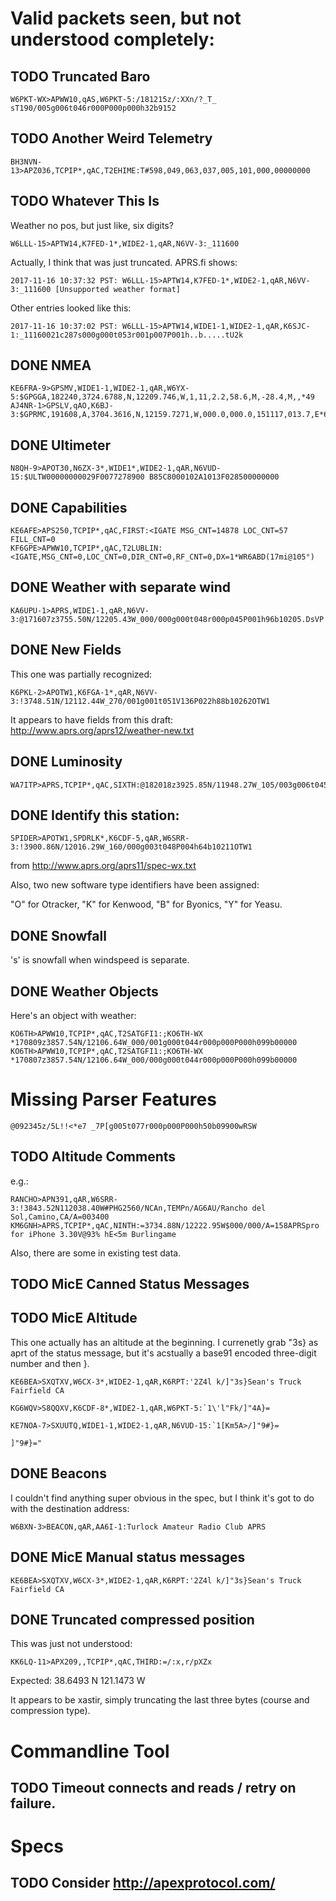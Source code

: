 * Valid packets seen, but not understood completely:

** TODO Truncated Baro

: W6PKT-WX>APWW10,qAS,W6PKT-5:/181215z/:XXn/?_T_ sT190/005g006t046r000P000p000h32b9152

** TODO Another Weird Telemetry

: BH3NVN-13>APZ036,TCPIP*,qAC,T2EHIME:T#598,049,063,037,005,101,000,00000000

** TODO Whatever This Is
Weather no pos, but just like, six digits?

: W6LLL-15>APTW14,K7FED-1*,WIDE2-1,qAR,N6VV-3:_111600

Actually, I think that was just truncated.  APRS.fi shows:

: 2017-11-16 10:37:32 PST: W6LLL-15>APTW14,K7FED-1*,WIDE2-1,qAR,N6VV-3:_111600 [Unsupported weather format]

Other entries looked like this:

: 2017-11-16 10:37:02 PST: W6LLL-15>APTW14,WIDE1-1,WIDE2-1,qAR,K6SJC-1:_11160021c287s000g000t053r001p007P001h..b.....tU2k

** DONE NMEA
   CLOSED: [2017-11-17 Fri 00:04]

: KE6FRA-9>GPSMV,WIDE1-1,WIDE2-1,qAR,W6YX-5:$GPGGA,182240,3724.6788,N,12209.746,W,1,11,2.2,58.6,M,-28.4,M,,*49
: AJ4NR-1>GPSLV,qAO,K6BJ-3:$GPRMC,191608,A,3704.3616,N,12159.7271,W,000.0,000.0,151117,013.7,E*6B

** DONE Ultimeter
   CLOSED: [2017-11-16 Thu 21:30]

: N8QH-9>APOT30,N6ZX-3*,WIDE1*,WIDE2-1,qAR,N6VUD-15:$ULTW00000000029F0077278900 B85C8000102A1013F028500000000

** DONE Capabilities
   CLOSED: [2017-11-16 Thu 20:28]
: KE6AFE>APS250,TCPIP*,qAC,FIRST:<IGATE MSG_CNT=14878 LOC_CNT=57 FILL_CNT=0
: KF6GPE>APWW10,TCPIP*,qAC,T2LUBLIN:<IGATE,MSG_CNT=0,LOC_CNT=0,DIR_CNT=0,RF_CNT=0,DX=1*WR6ABD(17mi@105°)

** DONE Weather with separate wind
   CLOSED: [2017-11-17 Fri 08:33]

: KA6UPU-1>APRS,WIDE1-1,qAR,N6VV-3:@171607z3755.50N/12205.43W_000/000g000t048r000p045P001h96b10205.DsVP

** DONE New Fields
   CLOSED: [2017-11-17 Fri 10:23]

This one was partially recognized:
: K6PKL-2>APOTW1,K6FGA-1*,qAR,N6VV-3:!3748.51N/12112.44W_270/001g001t051V136P022h88b10262OTW1

It appears to have fields from this draft: http://www.aprs.org/aprs12/weather-new.txt

** DONE Luminosity
   CLOSED: [2017-11-18 Sat 12:58]

: WA7ITP>APRS,TCPIP*,qAC,SIXTH:@182018z3925.85N/11948.27W_105/003g006t045r000p000P000h48b10242L009.DsVP

** DONE Identify this station:
   CLOSED: [2017-11-18 Sat 13:13]

: SPIDER>APOTW1,SPDRLK*,K6CDF-5,qAR,W6SRR-3:!3900.86N/12016.29W_160/000g003t048P004h64b10211OTW1

from http://www.aprs.org/aprs11/spec-wx.txt

Also, two new software type identifiers have been assigned:

"O" for Otracker, "K" for  Kenwood, "B" for Byonics, "Y" for Yeasu.

** DONE Snowfall
   CLOSED: [2017-11-18 Sat 14:33]

's' is snowfall when windspeed is separate.

** DONE Weather Objects
   CLOSED: [2017-11-18 Sat 15:13]

Here's an object with weather:
: KO6TH>APWW10,TCPIP*,qAC,T2SATGFI1:;KO6TH-WX *170809z3857.54N/12106.64W_000/001g000t044r000p000P000h099b00000
: KO6TH>APWW10,TCPIP*,qAC,T2SATGFI1:;KO6TH-WX *170807z3857.54N/12106.64W_000/000g000t044r000p000P000h099b00000


* Missing Parser Features
: @092345z/5L!!<*e7 _7P[g005t077r000p000P000h50b09900wRSW

** TODO Altitude Comments
e.g.:

: RANCHO>APN391,qAR,W6SRR-3:!3843.52N112038.40W#PHG2560/NCAn,TEMPn/AG6AU/Rancho del Sol,Camino,CA/A=003400
: KM6GNH>APRS,TCPIP*,qAC,NINTH:=3734.88N/12222.95W$000/000/A=158APRSpro for iPhone 3.30V@93% hE<5m Burlingame

Also, there are some in existing test data.

** TODO MicE Canned Status Messages

** TODO MicE Altitude

This one actually  has an altitude at the beginning.  I currenetly
grab "3s} as aprt of the status message, but it's acstually a base91
encoded three-digit number and then }.

: KE6BEA>SXQTXV,W6CX-3*,WIDE2-1,qAR,K6RPT:'2Z4l k/]"3s}Sean's Truck Fairfield CA

: KG6WQV>S8QQXV,K6CDF-8*,WIDE2-1,qAR,W6PKT-5:`1\'l"Fk/]"4A}=

: KE7NOA-7>SXUUTQ,WIDE1-1,WIDE2-1,qAR,N6VUD-15:`1[Km5A>/]"9#}=

: ]"9#}="


** DONE Beacons
   CLOSED: [2017-11-17 Fri 10:40]

I couldn't find anything super obvious in the spec, but I think it's
got to do with the destination address:

: W6BXN-3>BEACON,qAR,AA6I-1:Turlock Amateur Radio Club APRS

** DONE MicE Manual status messages
   CLOSED: [2017-11-18 Sat 18:05]

: KE6BEA>SXQTXV,W6CX-3*,WIDE2-1,qAR,K6RPT:'2Z4l k/]"3s}Sean's Truck Fairfield CA

** DONE Truncated compressed position
   CLOSED: [2017-11-16 Thu 17:52]

This was just not understood:

: KK6LQ-11>APX209,,TCPIP*,qAC,THIRD:=/:x,r/pXZx

Expected: 38.6493 N 121.1473 W

It appears to be xastir, simply truncating the last three bytes (course and compression type).

* Commandline Tool

** TODO Timeout connects and reads / retry on failure.

* Specs

** TODO Consider http://apexprotocol.com/
